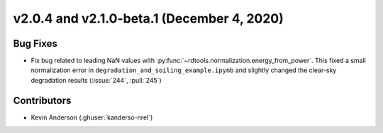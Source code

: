 *******************************************
v2.0.4 and v2.1.0-beta.1 (December 4, 2020)
*******************************************

Bug Fixes
---------
* Fix bug related to leading NaN values with
  :py:func:`~rdtools.normalization.energy_from_power`. This fixed a small
  normalization error in ``degradation_and_soiling_example.ipynb`` and
  slightly changed the clear-sky degradation results (:issue:`244`, :pull:`245`)

Contributors
------------
* Kevin Anderson (:ghuser:`kanderso-nrel`)
